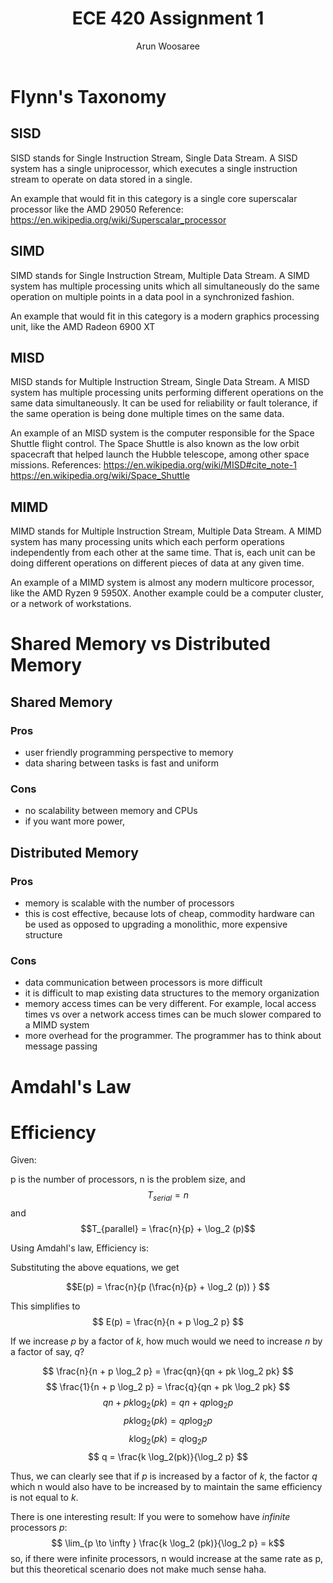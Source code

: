 #+TITLE:ECE 420 Assignment 1
#+Author: Arun Woosaree

#+LaTeX_CLASS: article
#+LATEX_CLASS_OPTIONS: [letterpaper]
#+latex_header: \usepackage{amsthm}
#+latex_header: \newtheorem{thm}{}
#+OPTIONS: toc:nil

* Flynn's Taxonomy
** SISD
SISD stands for Single Instruction Stream, Single Data Stream. A SISD system has a single uniprocessor, which executes a single instruction stream to operate on data stored in a single.

An example that would fit in this category is a single core superscalar processor like the AMD 29050
Reference: https://en.wikipedia.org/wiki/Superscalar_processor

** SIMD
SIMD stands for Single Instruction Stream, Multiple Data Stream. A SIMD system has multiple processing units which all simultaneously do the same operation on multiple points in a data pool in a synchronized fashion.

An example that would fit in this category is a modern graphics processing unit, like the AMD Radeon 6900 XT

** MISD
MISD stands for Multiple Instruction Stream, Single Data Stream. A MISD system has multiple processing units performing different operations on the same data simultaneously. It can be used for reliability or fault tolerance, if the same operation is being done multiple times on the same data.

An example of an MISD system is the computer responsible for the Space Shuttle flight control. The Space Shuttle is also known as the low orbit spacecraft that helped launch the Hubble telescope, among other space missions.
References: https://en.wikipedia.org/wiki/MISD#cite_note-1 https://en.wikipedia.org/wiki/Space_Shuttle

** MIMD
MIMD stands for Multiple Instruction Stream, Multiple Data Stream. A MIMD system has many processing units which each perform operations independently from each other at the same time. That is, each unit can be doing different operations on different pieces of data at any given time.

An example of a MIMD system is almost any modern multicore processor, like the AMD Ryzen 9 5950X.
Another example could be a computer cluster, or a network of workstations.

* Shared Memory vs Distributed Memory
** Shared Memory
*** Pros
+ user friendly programming perspective to memory
+ data sharing between tasks is fast and uniform
*** Cons
- no scalability between memory and CPUs
- if you want more power,
** Distributed Memory
*** Pros
+ memory is scalable with the number of processors
+ this is cost effective, because lots of cheap, commodity hardware can be used as opposed to upgrading a monolithic, more expensive structure
*** Cons
- data communication between processors is more difficult
- it is difficult to map existing data structures to the memory organization
- memory access times can be very different. For example, local access times vs over a network
  access times can be much slower compared to a MIMD system
- more overhead for the programmer. The programmer has to think about message passing

* Amdahl's Law

\begin{thm}
    If \(y\) fraction of a serial program cannot be parallelized, \(1/y\) is an upper bound on the speedup of its parallel program, no matter how many processing elements are used.
\end{thm}

\begin{proof}
If \(y\) is the fraction of a serial program that cannot be parallelized, then the fraction \(x\) which is the fraction of the program that can be parallelized is found by:
\begin{equation}\label{oneminus}
x =  (1-y)
\end{equation}

According to Amdahl's law, the upper limit for speedup of a parallel program is:
\begin{equation}\label{upperlim}
\lim_{p \to \infty} S(p) \leq \frac{1}{1-x}
\end{equation}
where \(p\) is the number of processing elements.

Substituting equation \ref{oneminus} into \ref{upperlim}, we get:

\begin{equation}\label{almostthere}
\lim_{p \to \infty} S(p) \leq \frac{1}{1-(1-y)}
\end{equation}

Simplifying \ref{almostthere}, we get:

\begin{equation}
\lim_{p \to \infty} S(p) \leq \frac{1}{y}
\end{equation}

This proves that \(1/y\) is an upper bound for the speedup of a program, no matter how many processing elements are used, given that \(y\) is the fraction of a serial program that cannot be parallelized
\end{proof}

* Efficiency
Given:

p is the number of processors, n is the problem size, and
\[T_{serial} = n\]
and
\[T_{parallel} = \frac{n}{p} + \log_2 (p)\]

Using Amdahl's law, Efficiency is:
\begin{equation*}
E(p) = \frac{S(p)}{p} = \frac{T_{serial}/T_{parallel}}{p}
\end{equation*}

Substituting the above equations, we get

\[E(p) = \frac{n}{p (\frac{n}{p} + \log_2 (p)) } \]

This simplifies to
\[ E(p) = \frac{n}{n + p \log_2 p} \]

If we increase \(p\) by a factor of \(k\), how much would we need to increase \(n\) by a factor of say, \(q\)?

\[
 \frac{n}{n + p \log_2 p} = \frac{qn}{qn + pk \log_2 pk}
\]
\[
 \frac{1}{n + p \log_2 p} = \frac{q}{qn + pk \log_2 pk}
\]
\[
 qn + pk \log_2(pk) = qn + qp\log_2 p
\]
\[
 pk \log_2(pk) =  qp\log_2 p
\]
\[
 k \log_2(pk) =  q\log_2 p
\]
\[
 q = \frac{k \log_2(pk)}{\log_2 p}
\]


Thus, we can clearly see that if \(p\) is increased by a factor of \(k\),
the factor \(q\) which n would also have to be increased by to maintain the same efficiency is not equal to \(k\).


There is one interesting result: If you were to somehow have /infinite/ processors \(p\):
\[ \lim_{p \to \infty } \frac{k \log_2 (pk)}{\log_2 p} = k\]
so, if there were infinite processors, n would increase at the same rate as p, but this theoretical scenario does not make much sense haha.

